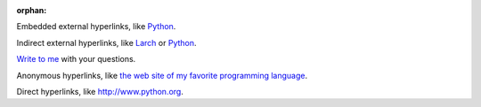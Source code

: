 :orphan:

Embedded external hyperlinks, like `Python
<https://www.python.org/>`_.

Indirect external hyperlinks, like Larch_ or Python_.

`Write to me`_ with your questions.

.. _Write to me: jdoe@example.com
.. _Larch: https://en.wikipedia.org/wiki/Larch

Anonymous hyperlinks, like `the web site of my favorite programming language`__.

.. __: http://www.python.org

Direct hyperlinks, like http://www.python.org.
